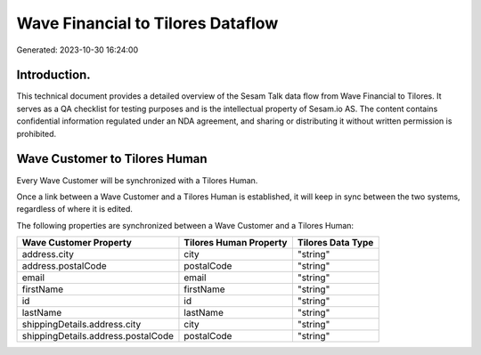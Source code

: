 ==================================
Wave Financial to Tilores Dataflow
==================================

Generated: 2023-10-30 16:24:00

Introduction.
------------

This technical document provides a detailed overview of the Sesam Talk data flow from Wave Financial to Tilores. It serves as a QA checklist for testing purposes and is the intellectual property of Sesam.io AS. The content contains confidential information regulated under an NDA agreement, and sharing or distributing it without written permission is prohibited.

Wave Customer to Tilores Human
------------------------------
Every Wave Customer will be synchronized with a Tilores Human.

Once a link between a Wave Customer and a Tilores Human is established, it will keep in sync between the two systems, regardless of where it is edited.

The following properties are synchronized between a Wave Customer and a Tilores Human:

.. list-table::
   :header-rows: 1

   * - Wave Customer Property
     - Tilores Human Property
     - Tilores Data Type
   * - address.city
     - city
     - "string"
   * - address.postalCode
     - postalCode
     - "string"
   * - email
     - email
     - "string"
   * - firstName
     - firstName
     - "string"
   * - id
     - id
     - "string"
   * - lastName
     - lastName
     - "string"
   * - shippingDetails.address.city
     - city
     - "string"
   * - shippingDetails.address.postalCode
     - postalCode
     - "string"


